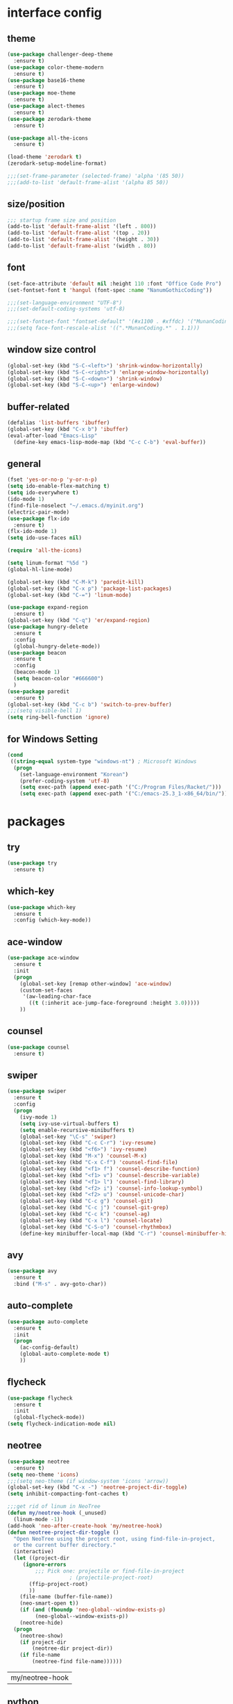 #+STARTUP: hidestars
* interface config
** theme 
#+BEGIN_SRC emacs-lisp
  (use-package challenger-deep-theme
    :ensure t)
  (use-package color-theme-modern
    :ensure t)
  (use-package base16-theme
    :ensure t)
  (use-package moe-theme
    :ensure t)
  (use-package alect-themes
    :ensure t)
  (use-package zerodark-theme
    :ensure t)

  (use-package all-the-icons
    :ensure t)

  (load-theme 'zerodark t)
  (zerodark-setup-modeline-format)

  ;;;(set-frame-parameter (selected-frame) 'alpha '(85 50))
  ;;;(add-to-list 'default-frame-alist '(alpha 85 50))
#+END_SRC

   #+RESULTS:
** size/position
#+BEGIN_SRC emacs-lisp
  ;;; startup frame size and position 
  (add-to-list 'default-frame-alist '(left . 800))
  (add-to-list 'default-frame-alist '(top . 20))
  (add-to-list 'default-frame-alist '(height . 30))
  (add-to-list 'default-frame-alist '(width . 80))
#+END_SRC
** font
#+BEGIN_SRC emacs-lisp
  (set-face-attribute 'default nil :height 110 :font "Office Code Pro")
  (set-fontset-font t 'hangul (font-spec :name "NanumGothicCoding"))

  ;;;(set-language-environment "UTF-8")
  ;;;(set-default-coding-systems 'utf-8)

  ;;;(set-fontset-font "fontset-default" '(#x1100 . #xffdc) '("MunanCoding" . "iso10646-1"))
  ;;;(setq face-font-rescale-alist '((".*MunanCoding.*" . 1.1)))

#+END_SRC
** window size control
#+BEGIN_SRC emacs-lisp
  (global-set-key (kbd "S-C-<left>") 'shrink-window-horizontally)
  (global-set-key (kbd "S-C-<right>") 'enlarge-window-horizontally)
  (global-set-key (kbd "S-C-<down>") 'shrink-window)
  (global-set-key (kbd "S-C-<up>") 'enlarge-window)
#+END_SRC
** buffer-related
#+BEGIN_SRC emacs-lisp
  (defalias 'list-buffers 'ibuffer)
  (global-set-key (kbd "C-x b") 'ibuffer)
  (eval-after-load "Emacs-Lisp"
    (define-key emacs-lisp-mode-map (kbd "C-c C-b") 'eval-buffer))
#+END_SRC
** general
#+BEGIN_SRC emacs-lisp
  (fset 'yes-or-no-p 'y-or-n-p)
  (setq ido-enable-flex-matching t)
  (setq ido-everywhere t)
  (ido-mode 1)
  (find-file-noselect "~/.emacs.d/myinit.org")
  (electric-pair-mode)
  (use-package flx-ido
    :ensure t)
  (flx-ido-mode 1)
  (setq ido-use-faces nil)

  (require 'all-the-icons)

  (setq linum-format "%5d ")
  (global-hl-line-mode)

  (global-set-key (kbd "C-M-k") 'paredit-kill)
  (global-set-key (kbd "C-x p") 'package-list-packages)
  (global-set-key (kbd "C-=") 'linum-mode)

  (use-package expand-region
    :ensure t)
  (global-set-key (kbd "C-q") 'er/expand-region)
  (use-package hungry-delete
    :ensure t
    :config
    (global-hungry-delete-mode))
  (use-package beacon
    :ensure t
    :config
    (beacon-mode 1)
    (setq beacon-color "#666600")
    )
  (use-package paredit
    :ensure t)
  (global-set-key (kbd "C-c b") 'switch-to-prev-buffer)
  ;;;(setq visible-bell 1)
  (setq ring-bell-function 'ignore)
  #+END_SRC

#+RESULTS:
=t
==t
=   
** for Windows Setting
#+BEGIN_SRC emacs-lisp
  (cond
   ((string-equal system-type "windows-nt") ; Microsoft Windows
    (progn
      (set-language-environment "Korean")
      (prefer-coding-system 'utf-8)
      (setq exec-path (append exec-path '("C:/Program Files/Racket/")))
      (setq exec-path (append exec-path '("C:/emacs-25.3_1-x86_64/bin/"))))))
#+END_SRC

#+RESULTS:

* packages
** try
#+BEGIN_SRC emacs-lisp
  (use-package try
    :ensure t)
#+END_SRC

#+RESULTS:

** which-key
#+BEGIN_SRC emacs-lisp
  (use-package which-key
    :ensure t
    :config (which-key-mode))
#+END_SRC
** ace-window
#+BEGIN_SRC emacs-lisp
  (use-package ace-window
    :ensure t
    :init
    (progn
      (global-set-key [remap other-window] 'ace-window)
      (custom-set-faces
       '(aw-leading-char-face
         ((t (:inherit ace-jump-face-foreground :height 3.0)))))
      ))
#+END_SRC
** counsel
#+BEGIN_SRC emacs-lisp
  (use-package counsel
    :ensure t)
#+END_SRC
** swiper
#+BEGIN_SRC emacs-lisp
  (use-package swiper
    :ensure t
    :config
    (progn
      (ivy-mode 1)
      (setq ivy-use-virtual-buffers t)
      (setq enable-recursive-minibuffers t)
      (global-set-key "\C-s" 'swiper)
      (global-set-key (kbd "C-c C-r") 'ivy-resume)
      (global-set-key (kbd "<f6>") 'ivy-resume)
      (global-set-key (kbd "M-x") 'counsel-M-x)
      (global-set-key (kbd "C-x C-f") 'counsel-find-file)
      (global-set-key (kbd "<f1> f") 'counsel-describe-function)
      (global-set-key (kbd "<f1> v") 'counsel-describe-variable)
      (global-set-key (kbd "<f1> l") 'counsel-find-library)
      (global-set-key (kbd "<f2> i") 'counsel-info-lookup-symbol)
      (global-set-key (kbd "<f2> u") 'counsel-unicode-char)
      (global-set-key (kbd "C-c g") 'counsel-git)
      (global-set-key (kbd "C-c j") 'counsel-git-grep)
      (global-set-key (kbd "C-c k") 'counsel-ag)
      (global-set-key (kbd "C-x l") 'counsel-locate)
      (global-set-key (kbd "C-S-o") 'counsel-rhythmbox)
      (define-key minibuffer-local-map (kbd "C-r") 'counsel-minibuffer-history)))
#+END_SRC

** avy
#+BEGIN_SRC emacs-lisp
  (use-package avy
    :ensure t
    :bind ("M-s" . avy-goto-char))
#+END_SRC
** auto-complete
#+BEGIN_SRC emacs-lisp
  (use-package auto-complete
    :ensure t
    :init
    (progn
      (ac-config-default)
      (global-auto-complete-mode t)
      ))
#+END_SRC

** flycheck
#+BEGIN_SRC emacs-lisp
  (use-package flycheck
    :ensure t
    :init
    (global-flycheck-mode))
  (setq flycheck-indication-mode nil)
#+END_SRC

   #+RESULTS:
** neotree
#+BEGIN_SRC emacs-lisp
  (use-package neotree
    :ensure t)
  (setq neo-theme 'icons)
  ;;;(setq neo-theme (if window-system 'icons 'arrow))
  (global-set-key (kbd "C-x -") 'neotree-project-dir-toggle)
  (setq inhibit-compacting-font-caches t)

  ;;;get rid of linum in NeoTree
  (defun my/neotree-hook (_unused)
    (linum-mode -1))
  (add-hook 'neo-after-create-hook 'my/neotree-hook)
  (defun neotree-project-dir-toggle ()
    "Open NeoTree using the project root, using find-file-in-project,
    or the current buffer directory."
    (interactive)
    (let ((project-dir
	   (ignore-errors
	       ;;; Pick one: projectile or find-file-in-project
					  ; (projectile-project-root)
	     (ffip-project-root)
	     ))
	  (file-name (buffer-file-name))
	  (neo-smart-open t))
      (if (and (fboundp 'neo-global--window-exists-p)
	       (neo-global--window-exists-p))
	  (neotree-hide)
	(progn
	  (neotree-show)
	  (if project-dir
	      (neotree-dir project-dir))
	  (if file-name
	      (neotree-find file-name))))))
   #+END_SRC

   #+RESULTS:
   | my/neotree-hook |
** python
#+BEGIN_SRC emacs-lisp
  ;;;(setq python-shell-interpreter "python3")
  (setq python-shell-completion-native-disabled-interpreters '("python"))     
#+END_SRC

   #+RESULTS:
   | python |

** elpy
#+BEGIN_SRC emacs-lisp
  (use-package elpy
               :ensure t
               :init(elpy-enable))
  (print "hello world!!!")
#+END_SRC

#+RESULTS:
: hello world!!!

** magit
#+BEGIN_SRC emacs-lisp
     (use-package magit
       :ensure t)
#+END_SRC

   #+RESULTS:

** hydra
#+BEGIN_SRC emacs-lisp
   (use-package hydra
     :ensure t)

   (defhydra hydra-buffer-menu (:color pink
				:hint nil)
     "
   ^Mark^             ^Unmark^           ^Actions^          ^Search
   ^^^^^^^^-----------------------------------------------------------------                        (__)
   _m_: mark          _u_: unmark        _x_: execute       _R_: re-isearch                         (oo)
   _s_: save          _U_: unmark up     _b_: bury          _I_: isearch                      /------\\/
   _d_: delete        ^ ^                _g_: refresh       _O_: multi-occur                 / |    ||
   _D_: delete up     ^ ^                _T_: files only: % -28`Buffer-menu-files-only^^    *  /\\---/\\
   _~_: modified      ^ ^                ^ ^                ^^                                 ~~   ~~
   "
     ("m" Buffer-menu-mark)
     ("u" Buffer-menu-unmark)
     ("U" Buffer-menu-backup-unmark)
     ("d" Buffer-menu-delete)
     ("D" Buffer-menu-delete-backwards)
     ("s" Buffer-menu-save)
     ("~" Buffer-menu-not-modified)
     ("x" Buffer-menu-execute)
     ("b" Buffer-menu-bury)
     ("g" revert-buffer)
     ("T" Buffer-menu-toggle-files-only)
     ("O" Buffer-menu-multi-occur :color blue)
     ("I" Buffer-menu-isearch-buffers :color blue)
     ("R" Buffer-menu-isearch-buffers-regexp :color blue)
     ("." nil "cancel")
     ("v" Buffer-menu-select "select" :color blue)
     ("o" Buffer-menu-other-window "other-window" :color blue)
     ("q" quit-window "quit" :color blue))



   (defun org-agenda-cts ()
     (and (eq major-mode 'org-agenda-mode)
	  (let ((args (get-text-property
		       (min (1- (point-max)) (point))
		       'org-last-args)))
	    (nth 2 args))))

   (defhydra hydra-org-agenda-view (:hint none)
     "
   _d_: ?d? day        _g_: time grid=?g?  _a_: arch-trees
   _w_: ?w? week       _[_: inactive       _A_: arch-files
   _t_: ?t? fortnight  _f_: follow=?f?     _r_: clock report=?r?
   _m_: ?m? month      _e_: entry text=?e? _D_: include diary=?D?
   _y_: ?y? year       _._: quit           _L__l__c_: log = ?l?"
     ("SPC" org-agenda-reset-view)
     ("d" org-agenda-day-view (if (eq 'day (org-agenda-cts)) "[x]" "[ ]"))
     ("w" org-agenda-week-view (if (eq 'week (org-agenda-cts)) "[x]" "[ ]"))
     ("t" org-agenda-fortnight-view (if (eq 'fortnight (org-agenda-cts)) "[x]" "[ ]"))
     ("m" org-agenda-month-view (if (eq 'month (org-agenda-cts)) "[x]" "[ ]"))
     ("y" org-agenda-year-view (if (eq 'year (org-agenda-cts)) "[x]" "[ ]"))
     ("l" org-agenda-log-mode (format "% -3S" org-agenda-show-log))
     ("L" (org-agenda-log-mode '(4)))
     ("c" (org-agenda-log-mode 'clockcheck))
     ("f" org-agenda-follow-mode (format "% -3S" org-agenda-follow-mode))
     ("a" org-agenda-archives-mode)
     ("A" (org-agenda-archives-mode 'files))
     ("r" org-agenda-clockreport-mode (format "% -3S" org-agenda-clockreport-mode))
     ("e" org-agenda-entry-text-mode (format "% -3S" org-agenda-entry-text-mode))
     ("g" org-agenda-toggle-time-grid (format "% -3S" org-agenda-use-time-grid))
     ("D" org-agenda-toggle-diary (format "% -3S" org-agenda-include-diary))
     ("!" org-agenda-toggle-deadlines)
     ("[" (let ((org-agenda-include-inactive-timestamps t))
	    (org-agenda-check-type t 'timeline 'agenda)
	    (org-agenda-redo)
	    (message "Display now includes inactive timestamps as well")))
     ("q" (message "Abort") :exit t)
     ("." nil))

   ;; Recommended binding:


     (defhydra hydra-org-template (:color blue :hint nil)
       "
  _c_ :  center  _q_ :  quote     _e_ :  emacs-lisp    _L_ :  LaTeX:
  _l_ :  latex   _E_ :  Example   _p_ :  perl          _i_ :  index:
  _a_ :  ascii   _v_ :  verse     _P_ :  Perl tangled  _I_ :  INCLUDE:
  _s_ :  src     _n_ :  note      _u_ :  plant uml     _H_ :  HTML:
  _h_ :  html    _A_ :  ASCII:    _S_ :  seq_TODO

   "
       ("s" (hot-expand "<s"))
       ("E" (hot-expand "<e"))
       ("q" (hot-expand "<q"))
       ("v" (hot-expand "<v"))
       ("n" (hot-expand "<not"))
       ("c" (hot-expand "<c"))
       ("l" (hot-expand "<l"))
       ("h" (hot-expand "<h"))
       ("a" (hot-expand "<a"))
       ("L" (hot-expand "<L"))
       ("i" (hot-expand "<i"))
       ("e" (hot-expand "<s" "emacs-lisp"))
       ("p" (hot-expand "<s" "perl"))
       ("u" (hot-expand "<s" "plantuml :file CHANGE.png"))
       ("P" (hot-expand "<s" "perl" ":results output :exports both :shebang \"#!/usr/bin/env perl\"\n"))
       ("I" (hot-expand "<I"))
       ("H" (hot-expand "<H"))
       ("S" (hot-expand "<S"))
       ("A" (hot-expand "<A"))
       ("<" self-insert-command "ins")
       ("o" nil "quit"))

     (defun hot-expand (str &optional mod header)
       "Expand org template.

   STR is a structure template string recognised by org like <s. MOD is a
   string with additional parameters to add the begin line of the
   structure element. HEADER string includes more parameters that are
   prepended to the element after the #+HEADER: tag."
       (let (text)
	 (when (region-active-p)
	   (setq text (buffer-substring (region-beginning) (region-end)))
	   (delete-region (region-beginning) (region-end))
	   (deactivate-mark))
	 (when header (insert "#+HEADER: " header) (forward-line))
	 (insert str)
	 (org-try-structure-completion)
	 (when mod (insert mod) (forward-line))
	 (when text (insert text))))

     (define-key org-mode-map "<"
       (lambda () (interactive)
	 (if (or (region-active-p) (looking-back "^"))
	     (hydra-org-template/body)
	   (self-insert-command 1))))

     (eval-after-load "org"
       '(cl-pushnew
	 '("not" "#+BEGIN_NOTES\n?\n#+END_NOTES")
	 org-structure-template-alist))


   (defhydra hydra-org-clock (:color blue :hint nil)
     "
  ^Clock:^ ^In/out^     ^Edit^   ^Summary^    | ^Timers:^ ^Run^           ^Insert
  -^-^-----^-^----------^-^------^-^----------|--^-^------^-^-------------^------
  (_?_)    _i_n         _e_dit   _g_oto entry | (_z_)     _r_elative      ti_m_e
   ^ ^     _c_ontinue   _q_uit   _d_isplay    |  ^ ^      cou_n_tdown     i_t_em
   ^ ^     _o_ut        ^ ^      _r_eport     |  ^ ^      _p_ause toggle
   ^ ^     ^ ^          ^ ^      ^ ^          |  ^ ^      _s_top
  "
     ("i" org-clock-in)
     ("c" org-clock-in-last)
     ("o" org-clock-out)

     ("e" org-clock-modify-effort-estimate)
     ("q" org-clock-cancel)

     ("g" org-clock-goto)
     ("d" org-clock-display)
     ("r" org-clock-report)
     ("?" (org-info "Clocking commands"))

    ("r" org-timer-start)
    ("n" org-timer-set-timer)
    ("p" org-timer-pause-or-continue)
    ("s" org-timer-stop)

    ("m" org-timer)
    ("t" org-timer-item)
    ("z" (org-info "Timers")))

  (defhydra hydra-dired (:hint nil :color pink)
    "
  _+_ mkdir          _v_iew           _m_ark             _(_ details        _i_nsert-subdir    wdired
  _C_opy             _O_ view other   _U_nmark all       _)_ omit-mode      _$_ hide-subdir    C-x C-q : edit
  _D_elete           _o_pen other     _u_nmark           _l_ redisplay      _w_ kill-subdir    C-c C-c : commit
  _R_ename           _M_ chmod        _t_oggle           _g_ revert buf     _e_ ediff          C-c ESC : abort
  _Y_ rel symlink    _G_ chgrp        _E_xtension mark   _s_ort             _=_ pdiff
  _S_ymlink          ^ ^              _F_ind marked      _._ toggle hydra   \\ flyspell
  _r_sync            ^ ^              ^ ^                ^ ^                _?_ summary
  _z_ compress-file  _A_ find regexp
  _Z_ compress       _Q_ repl regexp

  T - tag prefix
  "
    ("\\" dired-do-ispell)
    ("(" dired-hide-details-mode)
    (")" dired-omit-mode)
    ("+" dired-create-directory)
    ("=" diredp-ediff)         ;; smart diff
    ("?" dired-summary)
    ("$" diredp-hide-subdir-nomove)
    ("A" dired-do-find-regexp)
    ("C" dired-do-copy)        ;; Copy all marked files
    ("D" dired-do-delete)
    ("E" dired-mark-extension)
    ("e" dired-ediff-files)
    ("F" dired-do-find-marked-files)
    ("G" dired-do-chgrp)
    ("g" revert-buffer)        ;; read all directories again (refresh)
    ("i" dired-maybe-insert-subdir)
    ("l" dired-do-redisplay)   ;; relist the marked or singel directory
    ("M" dired-do-chmod)
    ("m" dired-mark)
    ("O" dired-display-file)
    ("o" dired-find-file-other-window)
    ("Q" dired-do-find-regexp-and-replace)
    ("R" dired-do-rename)
    ("r" dired-do-rsynch)
    ("S" dired-do-symlink)
    ("s" dired-sort-toggle-or-edit)
    ("t" dired-toggle-marks)
    ("U" dired-unmark-all-marks)
    ("u" dired-unmark)
    ("v" dired-view-file)      ;; q to exit, s to search, = gets line #
    ("w" dired-kill-subdir)
    ("Y" dired-do-relsymlink)
    ("z" diredp-compress-this-file)
    ("Z" dired-do-compress)
    ("q" nil)
    ("." nil :color blue))

  (define-key dired-mode-map "." 'hydra-dired/body)

  (defhydra multiple-cursors-hydra (:hint nil)
    "
       ^Up^            ^Down^        ^Other^
  ----------------------------------------------
  [_p_]   Next    [_n_]   Next    [_l_] Edit lines
  [_P_]   Skip    [_N_]   Skip    [_a_] Mark all
  [_M-p_] Unmark  [_M-n_] Unmark  [_r_] Mark by regexp
  ^ ^             ^ ^             [_q_] Quit
  "
    ("l" mc/edit-lines :exit t)
    ("a" mc/mark-all-like-this :exit t)
    ("n" mc/mark-next-like-this)
    ("N" mc/skip-to-next-like-this)
    ("M-n" mc/unmark-next-like-this)
    ("p" mc/mark-previous-like-this)
    ("P" mc/skip-to-previous-like-this)
    ("M-p" mc/unmark-previous-like-this)
    ("r" mc/mark-all-in-region-regexp :exit t)
    ("q" nil))
  (global-set-key (kbd "C-c m .") 'multiple-cursors-hydra/body)

  (defhydra hydra-outline (:color pink :hint nil)
    "
  ^Hide^             ^Show^           ^Move
  ^^^^^^------------------------------------------------------
  _q_: sublevels     _a_: all         _u_: up                 
  _t_: body          _e_: entry       _n_: next visible       
  _o_: other         _i_: children    _p_: previous visible   
  _c_: entry         _k_: branches    _f_: forward same level
  _l_: leaves        _s_: subtree     _b_: backward same level
  _d_: subtree

  "
    ;; Hide
    ("q" hide-sublevels)    ; Hide everything but the top-level headings
    ("t" hide-body)         ; Hide everything but headings (all body lines)
    ("o" hide-other)        ; Hide other branches
    ("c" hide-entry)        ; Hide this entry's body
    ("l" hide-leaves)       ; Hide body lines in this entry and sub-entries
    ("d" hide-subtree)      ; Hide everything in this entry and sub-entries
    ;; Show
    ("a" show-all)          ; Show (expand) everything
    ("e" show-entry)        ; Show this heading's body
    ("i" show-children)     ; Show this heading's immediate child sub-headings
    ("k" show-branches)     ; Show all sub-headings under this heading
    ("s" show-subtree)      ; Show (expand) everything in this heading & below
    ;; Move
    ("u" outline-up-heading)                ; Up
    ("n" outline-next-visible-heading)      ; Next
    ("p" outline-previous-visible-heading)  ; Previous
    ("f" outline-forward-same-level)        ; Forward - same level
    ("b" outline-backward-same-level)       ; Backward - same level
    ("z" nil "leave"))

  (define-key org-mode-map (kbd "C-.") 'hydra-outline/body)
  (define-key Info-mode-map (kbd "h") 'Info-backward-node)    ;; h was Info-help, Info-backward-node was [
  (define-key Info-mode-map (kbd "l") 'Info-forward-node)     ;; l was Info-history-back, Info-forward-node was ]
  (define-key Info-mode-map (kbd "y") 'Info-help)             ;; y wasn't bound, Info-help was h
  (define-key Info-mode-map (kbd "K") 'Info-history)          ;; K wasn't bound, Info-history was L
  (define-key Info-mode-map (kbd "H") 'Info-history-back)     ;; H was describe-mode, Info-history-back was l
  (define-key Info-mode-map (kbd "L") 'Info-history-forward)  ;; L was Info-history, Info-history-forward was r
  (define-key Info-mode-map (kbd "k") 'Info-up)               ;; k wasn't bound, Info-up was ^ and u
  (define-key Info-mode-map (kbd "j") 'Info-menu)             ;; j was bmkp-info-jump, Info-menu was m
  (define-key Info-mode-map (kbd "b") 'bmkp-info-jump)        ;; b was beginning-of-buffer, bmkp-info-jump was j

  (defhydra hydra-info (:color pink
			:hint nil)
    "
  Info-mode:
  _I_ndex(virtual)    _T_OC                            ^ ^^ ^  ^ ^ ^^     _k_/_u_p   ( )
  _i_ndex             _t_op node        Node           _[__h_ + _l__]_      _j_/_m_enu ( ) (C-u for new window)
  _c_opy node name    _a_propos         Top/Final Node _<__t_   ^ ^_>_      _g_oto node^^    (C-u for new window)
  _C_lone buffer      _f_ollow          Level nxt/prev _p_^ ^   ^ ^_n_
  _d_irectory         _b_mkp-jump       History        _H_^ ^   ^ ^_L_      _K_ History^^

  _s_earch regex (_S_ case sens) ^^^^   _1_ .. _9_ Pick first .. ninth item in the node's menu.
  "
    ("j"   Info-menu)              ;; m
    ("k"   Info-up)                ;; ^
    ("m"   Info-menu)
    ("u"   Info-up)

    ("l"   Info-forward-node)
    ("h"   Info-backward-node)
    ("]"   Info-forward-node)
    ("["   Info-backward-node)

    ("t"   Info-top-node)
    ("<"   Info-top-node)
    (">"   Info-final-node)

    ("n"   Info-next)
    ("p"   Info-prev)

    ("K"   Info-history)
    ("H"   Info-history-back)
    ("L"   Info-history-forward)

    ("s"   Info-search)
    ("S"   Info-search-case-sensitively)

    ("g"   Info-goto-node)

    ("f"   Info-follow-reference)
    ("b"   bmkp-info-jump)
    ("i"   Info-index)
    (","   Info-index-next)
    ("I"   Info-virtual-index)

    ("T"   Info-toc)
    ("t"   Info-top-node)
    ("d"   Info-directory)
    ("c"   Info-copy-current-node-name)
    ("C"   clone-buffer)
    ("a"   info-apropos)

    ("1"   Info-nth-menu-item)
    ("2"   Info-nth-menu-item)
    ("3"   Info-nth-menu-item)
    ("4"   Info-nth-menu-item)
    ("5"   Info-nth-menu-item)
    ("6"   Info-nth-menu-item)
    ("7"   Info-nth-menu-item)
    ("8"   Info-nth-menu-item)
    ("9"   Info-nth-menu-item)

    ("?"   Info-summary "Info summary")
    ("y"   Info-help "Info help")
    ("q"   Info-exit "Info exit" :color blue)
    ("C-g" nil "cancel" :color blue))

  (define-key Info-mode-map (kbd "C-.") #'hydra-info/body)
#+END_SRC

   #+RESULTS:
   : hydra-learn-sp/body

** move-text
#+BEGIN_SRC emacs-lisp
  (use-package move-text
    :ensure t)
#+END_SRC

   #+RESULTS:

** ORG
#+BEGIN_SRC emacs-lisp
  (add-to-list 'org-structure-template-alist
               '("S" "#+SEQ_TODO: "))
#+END_SRC

#+RESULTS:

** projectile
#+BEGIN_SRC emacs-lisp
  (use-package projectile
    :ensure t
    :init
    (projectile-global-mode))
#+END_SRC
** helm
*** general
#+BEGIN_SRC emacs-lisp
  (use-package helm
    :ensure t)
  (require 'helm-config)
  ;;;(global-set-key (kbd "C-x b") 'helm-buffers-list)
  ;;;(global-set-key (kbd "C-x C-b") 'helm-buffers-list)
  (global-set-key (kbd "C-x r b") 'helm-bookmark)
  (global-set-key (kbd "M-x") 'helm-M-x)
  (global-set-key (kbd "M-y") 'helm-show-kill-ring)
  (global-set-key (kbd "C-x C-f") 'helm-find-files)
#+END_SRC
*** helm-projectile
#+BEGIN_SRC emacs-lisp
  (use-package helm-projectile
    :ensure t)
#+END_SRC
*** helm-swoop
#+BEGIN_SRC emacs-lisp
  (use-package helm-swoop
    :ensure t)
#+END_SRC
** dired
#+BEGIN_SRC emacs-lisp
  (use-package dired-subtree
    :ensure t)
  (define-key dired-mode-map (kbd ",") 'dired-subtree-toggle)
  (use-package dired-sidebar
    :ensure t)
#+END_SRC
** multiple cursors
#+BEGIN_SRC emacs-lisp
  (use-package multiple-cursors
    :ensure t)
  (global-set-key (kbd "C-S-c C-S-c") 'mc/edit-lines)
  (global-set-key (kbd "C->") 'mc/mark-next-like-this)
  (global-set-key (kbd "C-<") 'mc/mark-previous-like-this)
  (global-set-key (kbd "C-c C-<") 'mc/mark-all-like-this)
#+END_SRC
** ibuffer
#+BEGIN_SRC emacs-lisp
  (setq ibuffer-saved-filter-groups
	'(("home"
	   ("emacs-config" (or (filename . ".emacs.d")
			       (filename . "emacs-config")))
	   ("org" (or (mode . org-mode)
		      (filename . "OrgMode")))
	   ("help" (or (name . "\*Help\*"))))))
  ;;(add-hook 'ibuffer-mode-hook
  ;;	  '(lambda()
  ;;	     (ibuffer-switch-to-saved-filter-groups "home")))

  (use-package ibuffer-sidebar
    :ensure t
    :commands (ibuffer-sidebar-toggle-sidebar))
  (use-package ibuffer-projectile
    :ensure t
    :init (ibuffer-projectile-set-filter-groups))
  (add-hook 'ibuffer-hook
	    (lambda ()
	      (ibuffer-projectile-set-filter-groups)
	      (unless (eq ibuffer-sorting-mode 'alphabetic)
		(ibuffer-do-sort-by-alphabetic))))
#+END_SRC

#+END_SRC
** undo-tree
#+BEGIN_SRC emacs-lisp
    (use-package undo-tree
      :ensure t)
    ;;turn on everywhere
    (global-undo-tree-mode 1)
    ;; make ctrl-z undo
    (global-set-key (kbd "C-z") 'undo)
    ;; make ctrl-Z redo
    (defalias 'redo 'undo-tree-redo)
    (global-set-key (kbd "C-S-z") 'redo)
#+END_SRC
** yasnippet
#+BEGIN_SRC emacs-lisp
  (use-package yasnippet
    :ensure t
    :config (yas-global-mode 1))
  (use-package yasnippet-snippets
    :ensure t)
#+END_SRC
** cider
#+BEGIN_SRC emacs-lisp
  (use-package cider
    :ensure t)
#+END_SRC
** scheme
#+BEGIN_SRC emacs-lisp
    ;;; Always do syntax highlighting
    (global-font-lock-mode 1)

    ;;; Also highlight parens
    (setq show-paren-delay 0
          show-paren-style 'parenthesis)
    (show-paren-mode 1)

    ;;; This is the binary name of my scheme implementation
    (setq scheme-program-name "mzscheme")
    (defun my/run-scheme ()
      (interactive)
      (run-scheme "mzscheme")
      (load-library "xscheme")
      (switch-to-prev-buffer))
    (with-eval-after-load 'scheme
        (define-key scheme-mode-map (kbd "<f5>") 'my/run-scheme))
#+END_SRC
* key_bindings
#+BEGIN_SRC emacs-lisp
  (define-key ac-completing-map "\t" 'ac-complete)
  (define-key ac-completing-map "\r" 'ac-stop)
  (setq ac-use-menu-map t)
  (define-key ac-menu-map "\C-n" 'ac-next)
  (define-key ac-menu-map "\C-p" 'ac-previous)

  (with-eval-after-load 'ibuffer
    (define-key ibuffer-mode-map "." 'hydra-buffer-menu/body))
  (with-eval-after-load 'org-agenda
    (define-key org-agenda-mode-map "." 'hydra-org-agenda-view/body))
  (with-eval-after-load 'org
    (bind-key "C-c w" 'hydra-org-clock/body))

#+END_SRC

#+RESULTS:

: hydra-learn-sp


